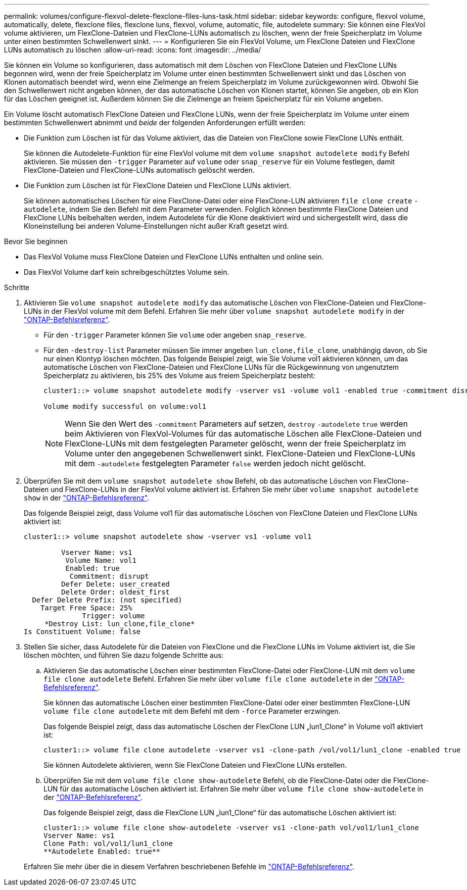 ---
permalink: volumes/configure-flexvol-delete-flexclone-files-luns-task.html 
sidebar: sidebar 
keywords: configure, flexvol volume, automatically, delete, flexclone files, flexclone luns, flexvol, volume, automatic, file, autodelete 
summary: Sie können eine FlexVol volume aktivieren, um FlexClone-Dateien und FlexClone-LUNs automatisch zu löschen, wenn der freie Speicherplatz im Volume unter einen bestimmten Schwellenwert sinkt. 
---
= Konfigurieren Sie ein FlexVol Volume, um FlexClone Dateien und FlexClone LUNs automatisch zu löschen
:allow-uri-read: 
:icons: font
:imagesdir: ../media/


[role="lead"]
Sie können ein Volume so konfigurieren, dass automatisch mit dem Löschen von FlexClone Dateien und FlexClone LUNs begonnen wird, wenn der freie Speicherplatz im Volume unter einen bestimmten Schwellenwert sinkt und das Löschen von Klonen automatisch beendet wird, wenn eine Zielmenge an freiem Speicherplatz im Volume zurückgewonnen wird. Obwohl Sie den Schwellenwert nicht angeben können, der das automatische Löschen von Klonen startet, können Sie angeben, ob ein Klon für das Löschen geeignet ist. Außerdem können Sie die Zielmenge an freiem Speicherplatz für ein Volume angeben.

Ein Volume löscht automatisch FlexClone Dateien und FlexClone LUNs, wenn der freie Speicherplatz im Volume unter einem bestimmten Schwellenwert abnimmt und _beide_ der folgenden Anforderungen erfüllt werden:

* Die Funktion zum Löschen ist für das Volume aktiviert, das die Dateien von FlexClone sowie FlexClone LUNs enthält.
+
Sie können die Autodelete-Funktion für eine FlexVol volume mit dem `volume snapshot autodelete modify` Befehl aktivieren. Sie müssen den `-trigger` Parameter auf `volume` oder `snap_reserve` für ein Volume festlegen, damit FlexClone-Dateien und FlexClone-LUNs automatisch gelöscht werden.

* Die Funktion zum Löschen ist für FlexClone Dateien und FlexClone LUNs aktiviert.
+
Sie können automatisches Löschen für eine FlexClone-Datei oder eine FlexClone-LUN aktivieren `file clone create` `-autodelete`, indem Sie den Befehl mit dem Parameter verwenden. Folglich können bestimmte FlexClone Dateien und FlexClone LUNs beibehalten werden, indem Autodelete für die Klone deaktiviert wird und sichergestellt wird, dass die Kloneinstellung bei anderen Volume-Einstellungen nicht außer Kraft gesetzt wird.



.Bevor Sie beginnen
* Das FlexVol Volume muss FlexClone Dateien und FlexClone LUNs enthalten und online sein.
* Das FlexVol Volume darf kein schreibgeschütztes Volume sein.


.Schritte
. Aktivieren Sie `volume snapshot autodelete modify` das automatische Löschen von FlexClone-Dateien und FlexClone-LUNs in der FlexVol volume mit dem Befehl. Erfahren Sie mehr über `volume snapshot autodelete modify` in der link:https://docs.netapp.com/us-en/ontap-cli/volume-snapshot-autodelete-modify.html["ONTAP-Befehlsreferenz"^].
+
** Für den `-trigger` Parameter können Sie `volume` oder angeben `snap_reserve`.
** Für den `-destroy-list` Parameter müssen Sie immer angeben `lun_clone,file_clone`, unabhängig davon, ob Sie nur einen Klontyp löschen möchten. Das folgende Beispiel zeigt, wie Sie Volume vol1 aktivieren können, um das automatische Löschen von FlexClone-Dateien und FlexClone LUNs für die Rückgewinnung von ungenutztem Speicherplatz zu aktivieren, bis 25% des Volume aus freiem Speicherplatz besteht:
+
[listing]
----
cluster1::> volume snapshot autodelete modify -vserver vs1 -volume vol1 -enabled true -commitment disrupt -trigger volume -target-free-space 25 -destroy-list lun_clone,file_clone

Volume modify successful on volume:vol1
----
+
[NOTE]
====
Wenn Sie den Wert des `-commitment` Parameters auf setzen, `destroy` `-autodelete` `true` werden beim Aktivieren von FlexVol-Volumes für das automatische Löschen alle FlexClone-Dateien und FlexClone-LUNs mit dem festgelegten Parameter gelöscht, wenn der freie Speicherplatz im Volume unter den angegebenen Schwellenwert sinkt. FlexClone-Dateien und FlexClone-LUNs mit dem `-autodelete` festgelegten Parameter `false` werden jedoch nicht gelöscht.

====


. Überprüfen Sie mit dem `volume snapshot autodelete show` Befehl, ob das automatische Löschen von FlexClone-Dateien und FlexClone-LUNs in der FlexVol volume aktiviert ist. Erfahren Sie mehr über `volume snapshot autodelete show` in der link:https://docs.netapp.com/us-en/ontap-cli/volume-snapshot-autodelete-show.html["ONTAP-Befehlsreferenz"^].
+
Das folgende Beispiel zeigt, dass Volume vol1 für das automatische Löschen von FlexClone Dateien und FlexClone LUNs aktiviert ist:

+
[listing]
----
cluster1::> volume snapshot autodelete show -vserver vs1 -volume vol1

         Vserver Name: vs1
          Volume Name: vol1
          Enabled: true
           Commitment: disrupt
         Defer Delete: user_created
         Delete Order: oldest_first
  Defer Delete Prefix: (not specified)
    Target Free Space: 25%
              Trigger: volume
     *Destroy List: lun_clone,file_clone*
Is Constituent Volume: false
----
. Stellen Sie sicher, dass Autodelete für die Dateien von FlexClone und die FlexClone LUNs im Volume aktiviert ist, die Sie löschen möchten, und führen Sie dazu folgende Schritte aus:
+
.. Aktivieren Sie das automatische Löschen einer bestimmten FlexClone-Datei oder FlexClone-LUN mit dem `volume file clone autodelete` Befehl. Erfahren Sie mehr über `volume file clone autodelete` in der link:https://docs.netapp.com/us-en/ontap-cli/volume-file-clone-autodelete.html["ONTAP-Befehlsreferenz"^].
+
Sie können das automatische Löschen einer bestimmten FlexClone-Datei oder einer bestimmten FlexClone-LUN `volume file clone autodelete` mit dem Befehl mit dem `-force` Parameter erzwingen.

+
Das folgende Beispiel zeigt, dass das automatische Löschen der FlexClone LUN „lun1_Clone“ in Volume vol1 aktiviert ist:

+
[listing]
----
cluster1::> volume file clone autodelete -vserver vs1 -clone-path /vol/vol1/lun1_clone -enabled true
----
+
Sie können Autodelete aktivieren, wenn Sie FlexClone Dateien und FlexClone LUNs erstellen.

.. Überprüfen Sie mit dem `volume file clone show-autodelete` Befehl, ob die FlexClone-Datei oder die FlexClone-LUN für das automatische Löschen aktiviert ist. Erfahren Sie mehr über `volume file clone show-autodelete` in der link:https://docs.netapp.com/us-en/ontap-cli/volume-file-clone-show-autodelete.html["ONTAP-Befehlsreferenz"^].
+
Das folgende Beispiel zeigt, dass die FlexClone LUN „lun1_Clone“ für das automatische Löschen aktiviert ist:

+
[listing]
----
cluster1::> volume file clone show-autodelete -vserver vs1 -clone-path vol/vol1/lun1_clone
Vserver Name: vs1
Clone Path: vol/vol1/lun1_clone
**Autodelete Enabled: true**
----


+
Erfahren Sie mehr über die in diesem Verfahren beschriebenen Befehle im link:https://docs.netapp.com/us-en/ontap-cli/["ONTAP-Befehlsreferenz"^].


